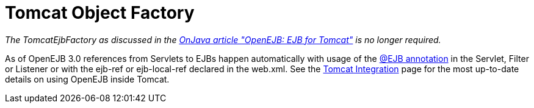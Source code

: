 = Tomcat Object Factory
:index-group: Unrevised
:jbake-date: 2018-12-05
:jbake-type: page
:jbake-status: published

_The TomcatEjbFactory as discussed in the link:http://www.onjava.com/pub/a/onjava/2003/02/12/ejb_tomcat.html[OnJava article "OpenEJB: EJB for Tomcat"]  is no longer required._

As of OpenEJB 3.0 references from Servlets to EJBs happen automatically with usage of the xref:injection-of-other-ejbs-example.adoc[@EJB annotation]  in the Servlet, Filter or Listener or with the ejb-ref or ejb-local-ref declared in the web.xml.
See the xref:{common-vc}::tomcat.adoc[Tomcat Integration] page for the most up-to-date details on using OpenEJB inside Tomcat.
